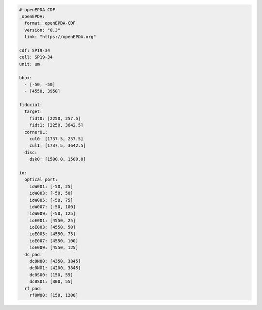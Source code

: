 .. code-block:: yaml

    # openEPDA CDF
    _openEPDA:
      format: openEPDA-CDF
      version: "0.3"
      link: "https://openEPDA.org"

    cdf: SP19-34
    cell: SP19-34
    unit: um

    bbox:
      - [-50, -50]
      - [4550, 3950]

    fiducial:
      target:
        fidt0: [2250, 257.5]
        fidt1: [2250, 3642.5]
      cornerUL:
        cul0: [1737.5, 257.5]
        cul1: [1737.5, 3642.5]
      disc:
        dsk0: [1500.0, 1500.0]

    io:
      optical_port:
        ioW001: [-50, 25]
        ioW003: [-50, 50]
        ioW005: [-50, 75]
        ioW007: [-50, 100]
        ioW009: [-50, 125]
        ioE001: [4550, 25]
        ioE003: [4550, 50]
        ioE005: [4550, 75]
        ioE007: [4550, 100]
        ioE009: [4550, 125]
      dc_pad:
        dc0N00: [4350, 3845]
        dc0N01: [4200, 3845]
        dc0S00: [150, 55]
        dc0S01: [300, 55]
      rf_pad:
        rf0W00: [150, 1200]
